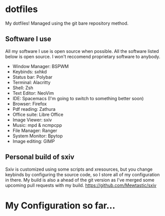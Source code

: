 * dotfiles
My dotfiles! Managed using the git bare repository method.

** Software I use
All my software I use is open source when possible. All the software listed below is open source. I won't reccomend proprietary software to anybody.
- Window Manager: BSPWM
- Keybinds: sxhkd
- Status bar: Polybar
- Terminal: Alacritty
- Shell: Zsh
- Text Editor: NeoVim
- IDE: Spacemacs (I'm going to switch to something better soon)
- Browser: Firefox
- Pdf reading: Zathura
- Office suite: Libre Office
- Image Viewer: sxiv
- Music: mpd & ncmpcpp
- File Manager: Ranger
- System Monitor: Bpytop
- Image editing: GIMP

** Personal build of sxiv
  Sxiv is customized using some scripts and xresources, but you change keybinds by configuring the source code, so I store all of my configuration in there.
  My build is also a ahead of the git version as I've merged some upcoming pull requests with my build.
https://github.com/Mewtastic/sxiv

* My Configuration so far...
[[https://github.com/Mewtastic/dotfiles/blob/master/.screenshots/screenshot_006.png]]
